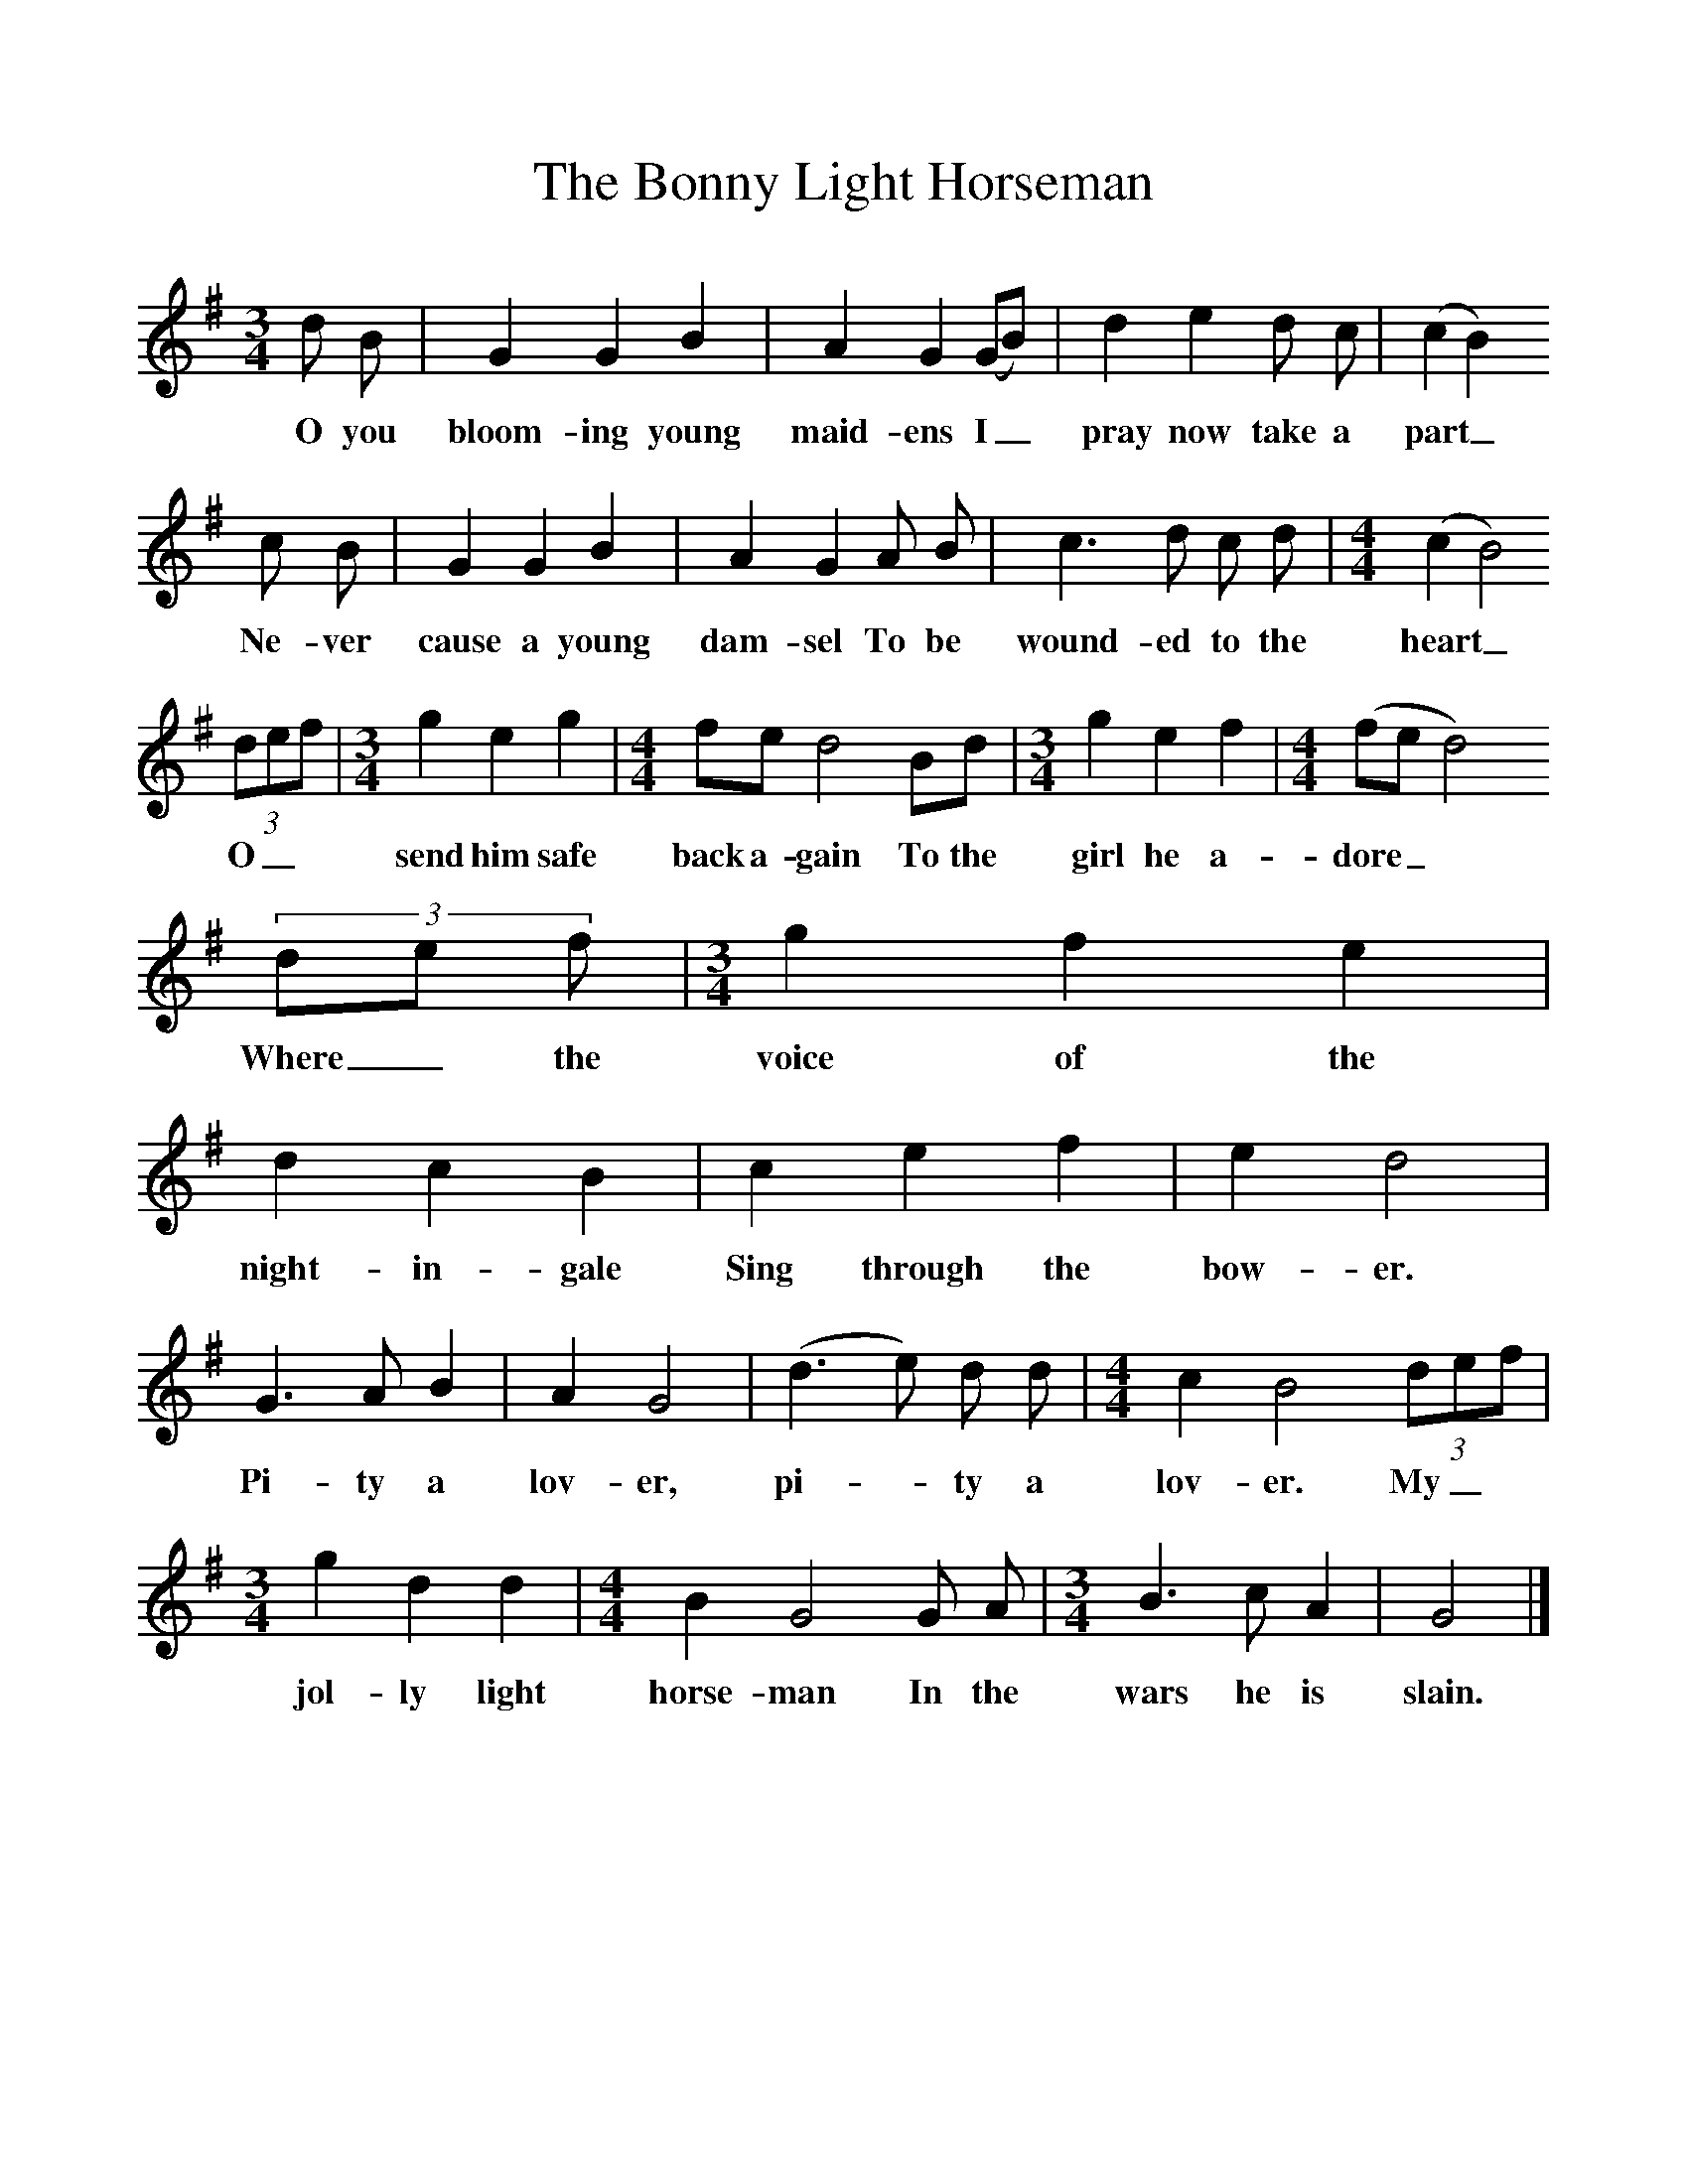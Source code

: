 %%scale 1
X:1     %Music
T:The Bonny Light Horseman
S:Jack Barnard, Bridgewater, Summerset, 4 April 1908
Z:Cecil Sharp
B:Still Growing, Ed. Roud, Upton and Taylor, EFDSS, 2003
F:http://www.folkinfo.org/songs
M:3/4     %Meter
L:1/8     %
K:G
d B |G2 G2 B2 |A2 G2 (GB) |d2 e2 d c | (c2B2) 
w:O you bloom-ing young maid-ens I_ pray now take a part_ 
c B |G2 G2 B2 |A2 G2 A B |c3 d c d |[M:4/4][L:1/8] (c2 B4)
w:Ne-ver cause a young dam-sel To be wound-ed to the heart_
 (3:2def |[M:3/4][L:1/8] g2 e2 g2 |[M:4/4][L:1/8]fe d4 Bd |[M:3/4][L:1/8]g2 e2 f2 |[M:4/4][L:1/8](fed4)
w:O_* send him safe back a-gain To the girl he a-dore_*
 (3:2de f |[M:3/4][L:1/8] g2 f2 e2 |d2 c2 B2 |c2 e2 f2 |e2 d4 |
w:Where_ the voice of the night-in-gale Sing through the  bow-er.
G3 A B2 |A2 G4 |(d3 e) d d |[M:4/4][L:1/8] c2 B4 (3:2def |[M:3/4][L:1/8]g2 d2 d2 |[M:4/4][L:1/8]B2 G4 G A |[M:3/4][L:1/8]B3 c A2 | G4 |]
w: Pi-ty a lov-er, pi-*ty a lov-er. My_* jol-ly light horse-man In the wars he is slain. 